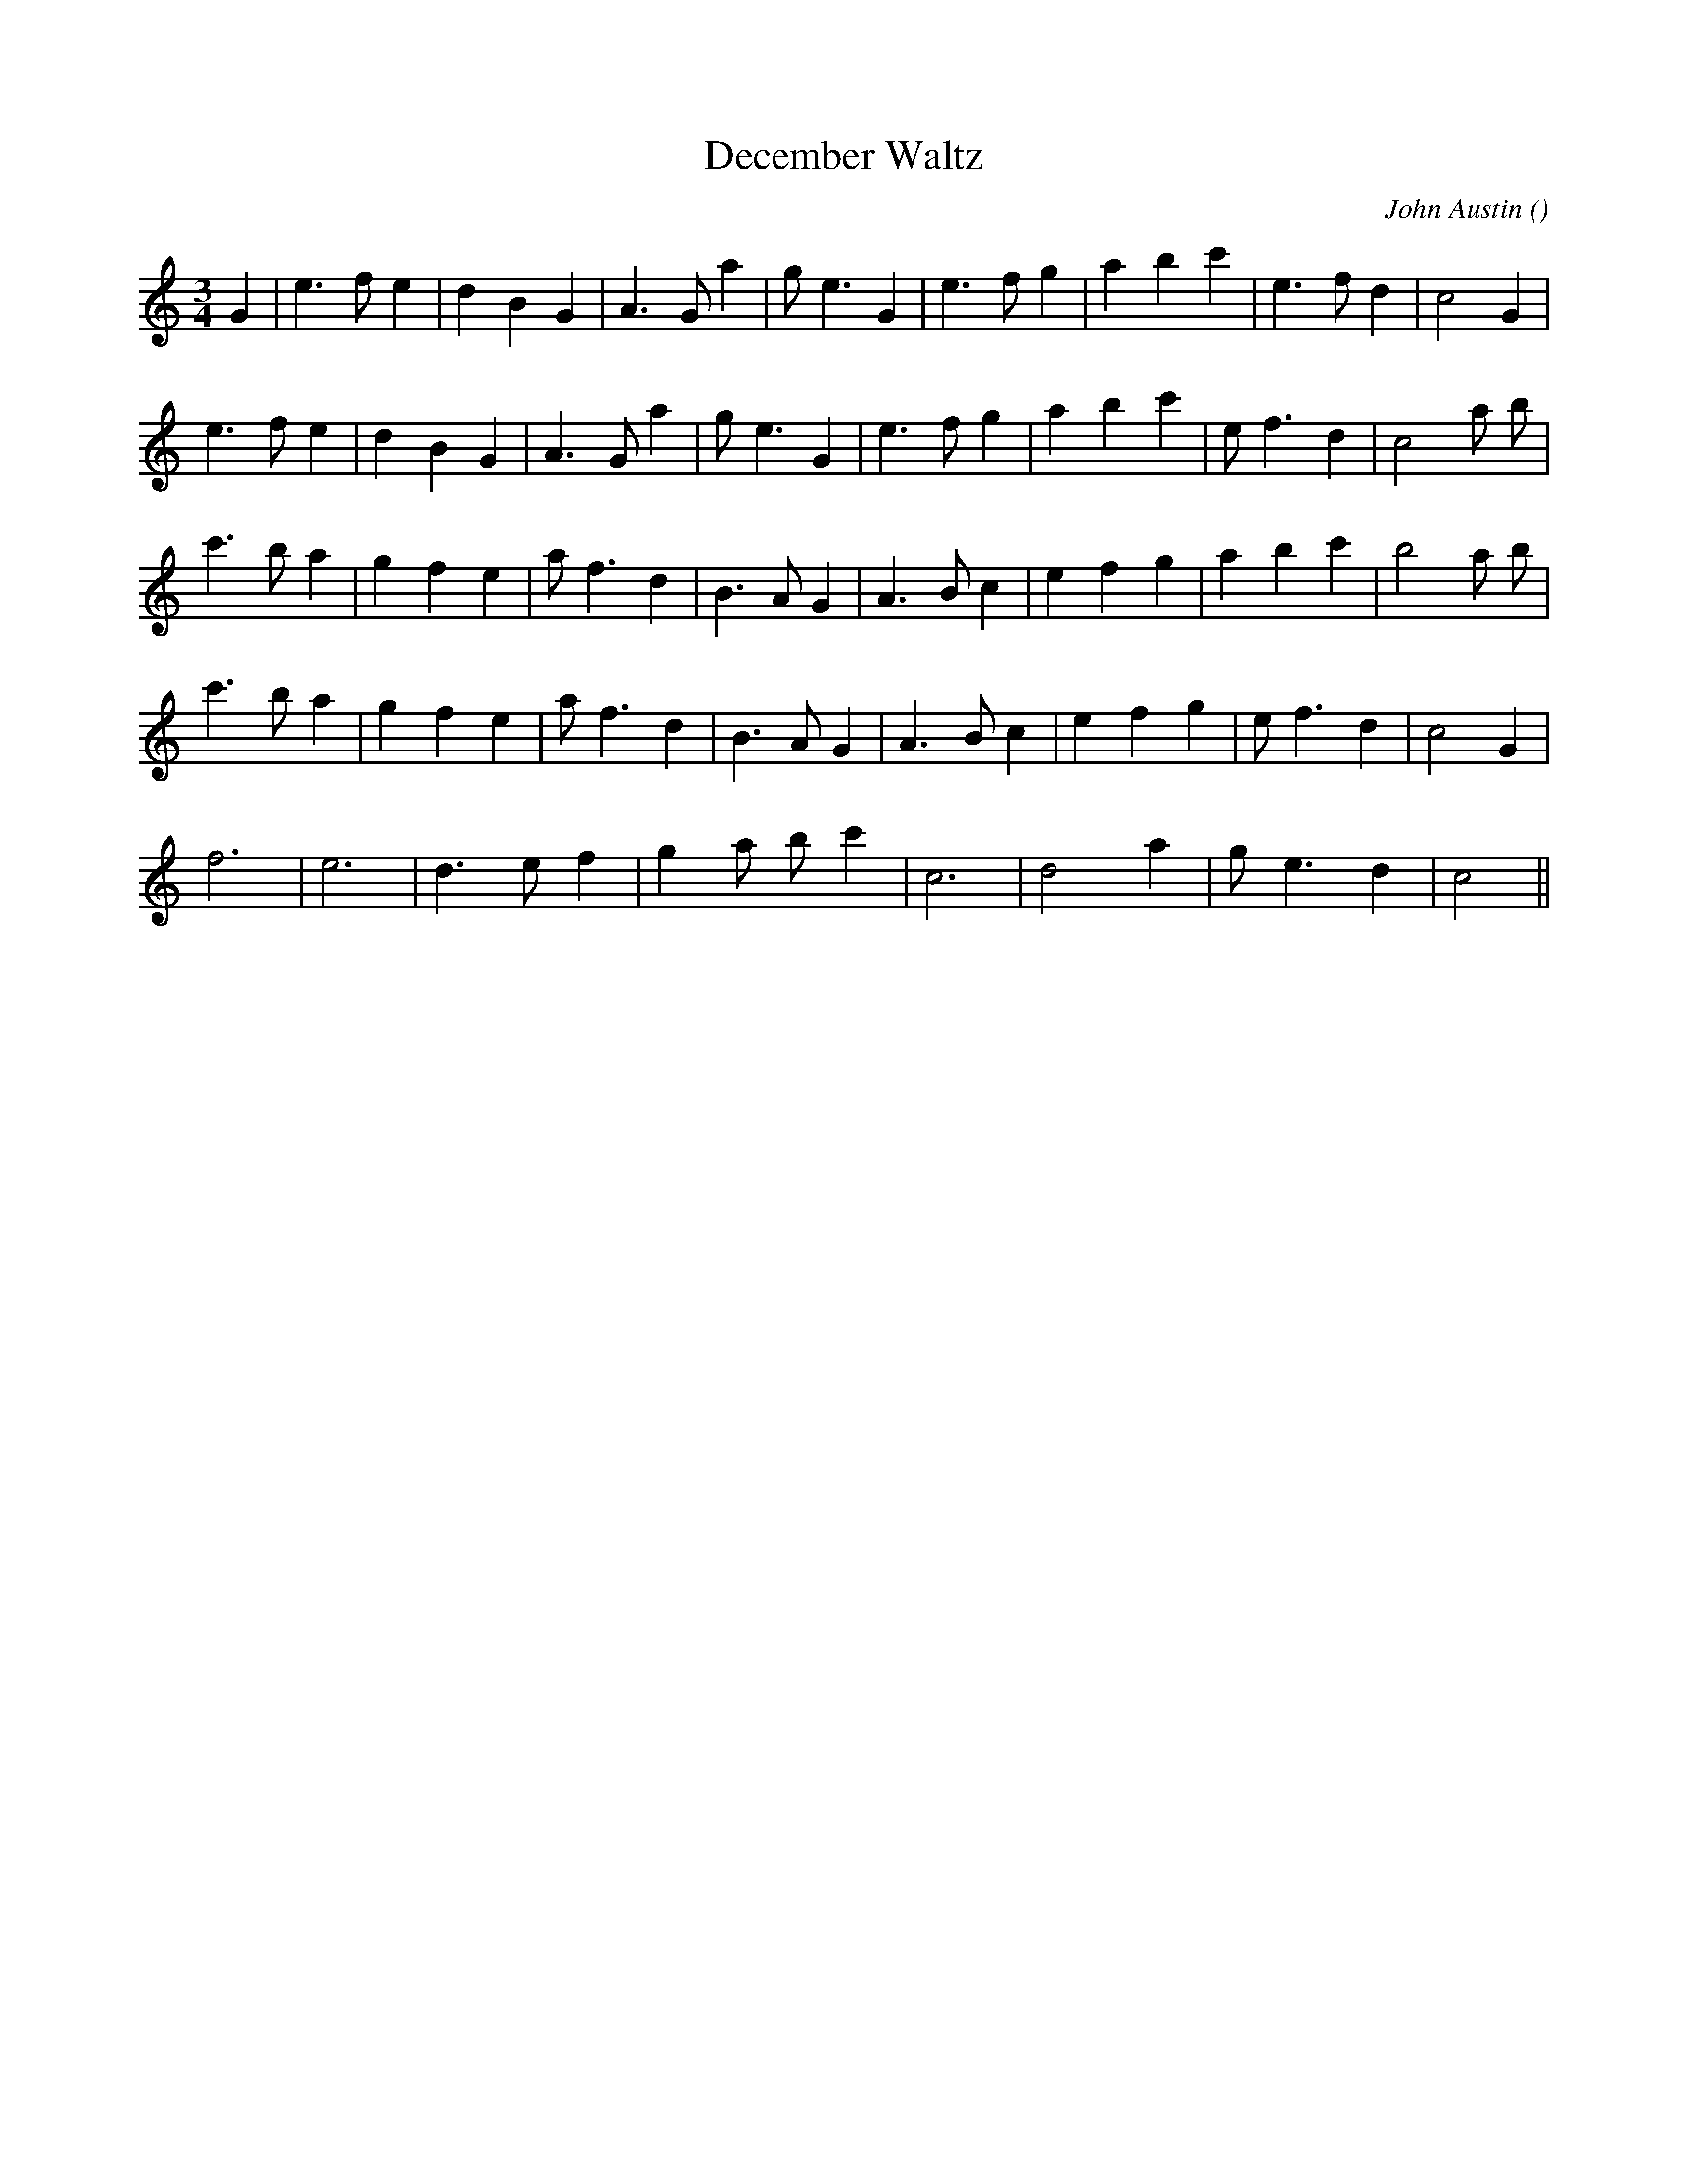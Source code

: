 X:1
T: December Waltz
N:
C:John Austin
S: Play  4  times
A:
O:
R:
M:3/4
K:C
I:speed 150
%W: A1
% voice 1 (1 lines, 24 notes)
K:C
M:3/4
L:1/16
G4 |e6 f2 e4 |d4 B4 G4 |A6 G2 a4 |g2 e6 G4 |e6 f2 g4 |a4 b4 c'4 |e6 f2 d4 |c8 G4 |
%W: A2
% voice 1 (1 lines, 24 notes)
e6 f2 e4 |d4 B4 G4 |A6 G2 a4 |g2 e6 G4 |e6 f2 g4 |a4 b4 c'4 |e2 f6 d4 |c8 a2 b2 |
%W: B1
% voice 1 (1 lines, 24 notes)
c'6 b2 a4 |g4 f4 e4 |a2 f6 d4 |B6 A2 G4 |A6 B2 c4 |e4 f4 g4 |a4 b4 c'4 |b8 a2 b2 |
%W: B2
% voice 1 (1 lines, 23 notes)
c'6 b2 a4 |g4 f4 e4 |a2 f6 d4 |B6 A2 G4 |A6 B2 c4 |e4 f4 g4 |e2 f6 d4 |c8 G4 |
%W: C
% voice 1 (1 lines, 16 notes)
f12 |e12 |d6 e2 f4 |g4 a2 b2 c'4 |c12 |d8 a4 |g2 e6 d4 |c8 ||
